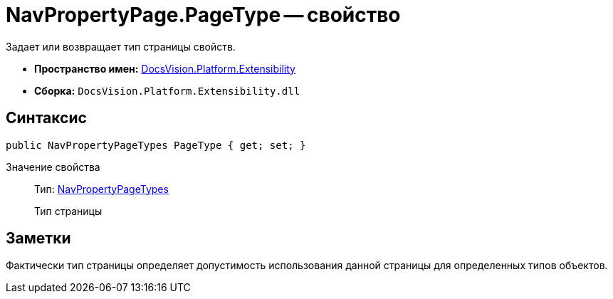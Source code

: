 = NavPropertyPage.PageType -- свойство

Задает или возвращает тип страницы свойств.

* *Пространство имен:* xref:api/DocsVision/Platform/Extensibility/Extensibility_NS.adoc[DocsVision.Platform.Extensibility]
* *Сборка:* `DocsVision.Platform.Extensibility.dll`

== Синтаксис

[source,csharp]
----
public NavPropertyPageTypes PageType { get; set; }
----

Значение свойства::
Тип: xref:api/DocsVision/Platform/Extensibility/NavPropertyPageTypes_EN.adoc[NavPropertyPageTypes]
+
Тип страницы

== Заметки

Фактически тип страницы определяет допустимость использования данной страницы для определенных типов объектов.
